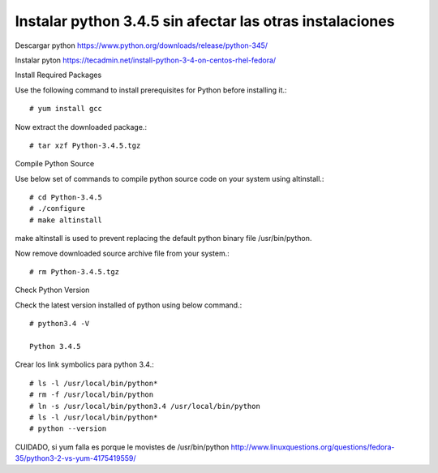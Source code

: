 Instalar python 3.4.5 sin afectar las otras instalaciones
==========================================================

Descargar python
https://www.python.org/downloads/release/python-345/

Instalar pyton
https://tecadmin.net/install-python-3-4-on-centos-rhel-fedora/

Install Required Packages

Use the following command to install prerequisites for Python before installing it.::

	# yum install gcc

Now extract the downloaded package.::

	# tar xzf Python-3.4.5.tgz

Compile Python Source

Use below set of commands to compile python source code on your system using altinstall.::

	# cd Python-3.4.5
	# ./configure
	# make altinstall

make altinstall is used to prevent replacing the default python binary file /usr/bin/python.

Now remove downloaded source archive file from your system.::

	# rm Python-3.4.5.tgz

Check Python Version

Check the latest version installed of python using below command.::

	# python3.4 -V

	Python 3.4.5


Crear los link symbolics para python 3.4.::

	# ls -l /usr/local/bin/python*
	# rm -f /usr/local/bin/python
	# ln -s /usr/local/bin/python3.4 /usr/local/bin/python
	# ls -l /usr/local/bin/python*
	# python --version


CUIDADO, si yum falla es porque le movistes de /usr/bin/python
http://www.linuxquestions.org/questions/fedora-35/python3-2-vs-yum-4175419559/
